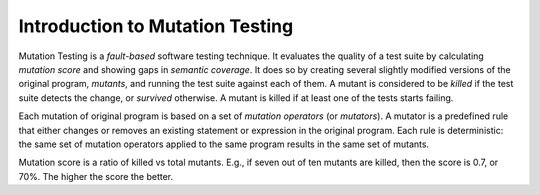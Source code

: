 Introduction to Mutation Testing
================================

Mutation Testing is a *fault-based* software testing technique. It evaluates the quality of a test suite by
calculating *mutation score* and showing gaps in *semantic coverage*. It does so by creating several
slightly modified versions of the original program, *mutants*, and running the test suite against each of them.
A mutant is considered to be *killed* if the test suite detects the change, or *survived* otherwise.
A mutant is killed if at least one of the tests starts failing.

Each mutation of original program is based on a set of *mutation operators* (or *mutators*). A mutator
is a predefined rule that either changes or removes an existing statement or expression in the original program.
Each rule is deterministic: the same set of mutation operators applied to the same program results in the
same set of mutants.

Mutation score is a ratio of killed vs total mutants. E.g., if seven out of ten mutants are killed,
then the score is 0.7, or 70%. The higher the score the better.
